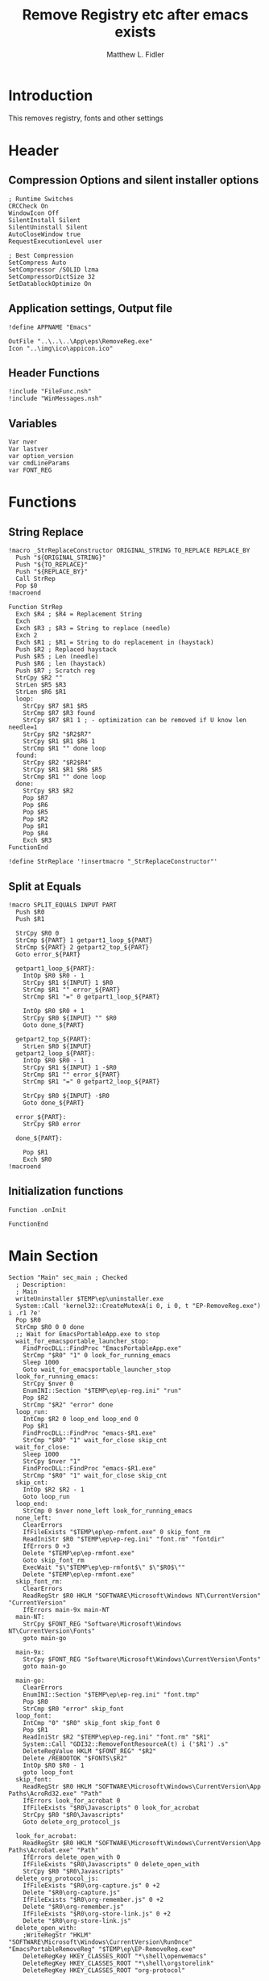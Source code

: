 #+TITLE: Remove Registry etc after emacs exists
#+AUTHOR: Matthew L. Fidler
#+PROPERTY: tangle EmacsRemoveRegistry.nsi
* Introduction
This removes registry, fonts and other settings 
* Header
** Compression Options and silent installer options
#+BEGIN_SRC  nsis
; Runtime Switches
CRCCheck On
WindowIcon Off
SilentInstall Silent
SilentUninstall Silent 
AutoCloseWindow true
RequestExecutionLevel user

; Best Compression
SetCompress Auto
SetCompressor /SOLID lzma
SetCompressorDictSize 32
SetDatablockOptimize On
#+END_SRC

** Application settings, Output file

#+BEGIN_SRC nsis
!define APPNAME "Emacs"

OutFile "..\..\..\App\eps\RemoveReg.exe"
Icon "..\img\ico\appicon.ico"
#+END_SRC
** Header Functions
#+BEGIN_SRC nsis 
!include "FileFunc.nsh"
!include "WinMessages.nsh"
#+END_SRC
** Variables
#+BEGIN_SRC nsis
Var nver
Var lastver
var option_version
var cmdLineParams
var FONT_REG
#+END_SRC
* Functions
** String Replace
#+BEGIN_SRC nsis
!macro _StrReplaceConstructor ORIGINAL_STRING TO_REPLACE REPLACE_BY
  Push "${ORIGINAL_STRING}"
  Push "${TO_REPLACE}"
  Push "${REPLACE_BY}"
  Call StrRep
  Pop $0
!macroend

Function StrRep
  Exch $R4 ; $R4 = Replacement String
  Exch
  Exch $R3 ; $R3 = String to replace (needle)
  Exch 2
  Exch $R1 ; $R1 = String to do replacement in (haystack)
  Push $R2 ; Replaced haystack
  Push $R5 ; Len (needle)
  Push $R6 ; len (haystack)
  Push $R7 ; Scratch reg
  StrCpy $R2 ""
  StrLen $R5 $R3
  StrLen $R6 $R1
  loop:
    StrCpy $R7 $R1 $R5
    StrCmp $R7 $R3 found
    StrCpy $R7 $R1 1 ; - optimization can be removed if U know len needle=1
    StrCpy $R2 "$R2$R7"
    StrCpy $R1 $R1 $R6 1
    StrCmp $R1 "" done loop
  found:
    StrCpy $R2 "$R2$R4"
    StrCpy $R1 $R1 $R6 $R5
    StrCmp $R1 "" done loop
  done:
    StrCpy $R3 $R2
    Pop $R7
    Pop $R6
    Pop $R5
    Pop $R2
    Pop $R1
    Pop $R4
    Exch $R3
FunctionEnd

!define StrReplace '!insertmacro "_StrReplaceConstructor"'
#+END_SRC
** Split at Equals
#+BEGIN_SRC nsis
!macro SPLIT_EQUALS INPUT PART
  Push $R0
  Push $R1
  
  StrCpy $R0 0
  StrCmp ${PART} 1 getpart1_loop_${PART}
  StrCmp ${PART} 2 getpart2_top_${PART}
  Goto error_${PART}
  
  getpart1_loop_${PART}:
    IntOp $R0 $R0 - 1
    StrCpy $R1 ${INPUT} 1 $R0
    StrCmp $R1 "" error_${PART}
    StrCmp $R1 "=" 0 getpart1_loop_${PART}

    IntOp $R0 $R0 + 1
    StrCpy $R0 ${INPUT} "" $R0
    Goto done_${PART}
    
  getpart2_top_${PART}:
    StrLen $R0 ${INPUT}
  getpart2_loop_${PART}:
    IntOp $R0 $R0 - 1
    StrCpy $R1 ${INPUT} 1 -$R0
    StrCmp $R1 "" error_${PART}
    StrCmp $R1 "=" 0 getpart2_loop_${PART}
    
    StrCpy $R0 ${INPUT} -$R0
    Goto done_${PART}
    
  error_${PART}:
    StrCpy $R0 error
    
  done_${PART}:
    
    Pop $R1
    Exch $R0
!macroend
#+END_SRC
** Initialization functions
#+BEGIN_SRC nsis
Function .onInit
  
FunctionEnd
#+END_SRC
* Main Section
#+BEGIN_SRC nsis
  Section "Main" sec_main ; Checked
    ; Description:
    ; Main
    writeUninstaller $TEMP\ep\uninstaller.exe  
    System::Call 'kernel32::CreateMutexA(i 0, i 0, t "EP-RemoveReg.exe") i .r1 ?e'
    Pop $R0
    StrCmp $R0 0 0 done
    ;; Wait for EmacsPortableApp.exe to stop
    wait_for_emacsportable_launcher_stop:
      FindProcDLL::FindProc "EmacsPortableApp.exe"
      StrCmp "$R0" "1" 0 look_for_running_emacs
      Sleep 1000
      Goto wait_for_emacsportable_launcher_stop
    look_for_running_emacs:
      StrCpy $nver 0
      EnumINI::Section "$TEMP\ep\ep-reg.ini" "run"
      Pop $R2
      StrCmp "$R2" "error" done
    loop_run:
      IntCmp $R2 0 loop_end loop_end 0
      Pop $R1
      FindProcDLL::FindProc "emacs-$R1.exe"
      StrCmp "$R0" "1" wait_for_close skip_cnt
    wait_for_close:
      Sleep 1000
      StrCpy $nver "1"
      FindProcDLL::FindProc "emacs-$R1.exe"
      StrCmp "$R0" "1" wait_for_close skip_cnt
    skip_cnt:
      IntOp $R2 $R2 - 1
      Goto loop_run
    loop_end:
      StrCmp 0 $nver none_left look_for_running_emacs
    none_left:
      ClearErrors
      IfFileExists "$TEMP\ep\ep-rmfont.exe" 0 skip_font_rm
      ReadIniStr $R0 "$TEMP\ep\ep-reg.ini" "font.rm" "fontdir"
      IfErrors 0 +3
      Delete "$TEMP\ep\ep-rmfont.exe"
      Goto skip_font_rm
      ExecWait "$\"$TEMP\ep\ep-rmfont$\" $\"$R0$\""
      Delete "$TEMP\ep\ep-rmfont.exe"
    skip_font_rm:
      ClearErrors
      ReadRegStr $R0 HKLM "SOFTWARE\Microsoft\Windows NT\CurrentVersion" "CurrentVersion"
      IfErrors main-9x main-NT 
    main-NT:
      StrCpy $FONT_REG "Software\Microsoft\Windows NT\CurrentVersion\Fonts"
      goto main-go
      
    main-9x:
      StrCpy $FONT_REG "Software\Microsoft\Windows\CurrentVersion\Fonts"
      goto main-go
      
    main-go:
      ClearErrors
      EnumINI::Section "$TEMP\ep\ep-reg.ini" "font.tmp"
      Pop $R0
      StrCmp $R0 "error" skip_font
    loop_font:
      IntCmp "0" "$R0" skip_font skip_font 0
      Pop $R1
      ReadIniStr $R2 "$TEMP\ep\ep-reg.ini" "font.rm" "$R1"
      System::Call "GDI32::RemoveFontResourceA(t) i ('$R1') .s"
      DeleteRegValue HKLM "$FONT_REG" "$R2"
      Delete /REBOOTOK "$FONTS\$R2"
      IntOp $R0 $R0 - 1
      goto loop_font
    skip_font:
      ReadRegStr $R0 HKLM "SOFTWARE\Microsoft\Windows\CurrentVersion\App Paths\AcroRd32.exe" "Path"
      IfErrors look_for_acrobat 0
      IfFileExists "$R0\Javascripts" 0 look_for_acrobat
      StrCpy $R0 "$R0\Javascripts"
      Goto delete_org_protocol_js
      
    look_for_acrobat:
      ReadRegStr $R0 HKLM "SOFTWARE\Microsoft\Windows\CurrentVersion\App Paths\Acrobat.exe" "Path"
      IfErrors delete_open_with 0
      IfFileExists "$R0\Javascripts" 0 delete_open_with
      StrCpy $R0 "$R0\Javascripts"
    delete_org_protocol_js:
      IfFileExists "$R0\org-capture.js" 0 +2
      Delete "$R0\org-capture.js"
      IfFileExists "$R0\org-remember.js" 0 +2
      Delete "$R0\org-remember.js"
      IfFileExists "$R0\org-store-link.js" 0 +2
      Delete "$R0\org-store-link.js"
    delete_open_with:
      ;WriteRegStr "HKLM" "SOFTWARE\Microsoft\Windows\CurrentVersion\RunOnce" "EmacsPortableRemoveReg" "$TEMP\ep\EP-RemoveReg.exe"
      DeleteRegKey HKEY_CLASSES_ROOT "*\shell\openwemacs"
      DeleteRegKey HKEY_CLASSES_ROOT "*\shell\orgstorelink"
      DeleteRegKey HKEY_CLASSES_ROOT "org-protocol"
      
      ; Restore registry keys
    viewsource_ie:
      ClearErrors
      ReadRegStr $0 HKLM "SOFTWARE\Microsoft\Internet Explorer\View Source Editor" "Editor Name-backup"
      IfErrors viewsource 0
      WriteRegStr HKLM "SOFTWARE\Microsoft\Internet Explorer\View Source Editor" "Editor Name" "$0"
      DeleteRegKey HKLM "SOFTWARE\Microsoft\Internet Explorer\View Source Editor\Editor Name-backup"
      Goto viewsource
    viewsource:
      ClearErrors
      ReadRegStr $0 HKCR "htmlfile\shell\edit\command" "-backup"
      IfErrors done 0
      WriteRegStr HKCR "htmlfile\shell\edit\command" "" "$0"
      DeleteRegKey HKCR "htmlfile\shell\edit\command\-backup"
      Goto done
      IfFileExists "$TEMP\ep\ep-reg.ini" 0 done
      Delete "$TEMP\ep\ep-reg.ini"
      Delete "$TEMP\ep\ep-RemoveReg.exe"
    done:
      ClearErrors
      SendMessage ${HWND_BROADCAST} ${WM_FONTCHANGE} 0 0 /TIMEOUT=5000
      Exec "$TEMP\ep\uninstaller.exe"
  SectionEnd ; sec_main
  
#+END_SRC


* Uninstall Section
#+BEGIN_SRC nsis
# create a section to define what the uninstaller does.
# the section will always be named "Uninstall"
section "Uninstall"
SetAutoClose true  
# Always delete uninstaller first
delete $TEMP\ep\uninstaller.exe
 
# now delete installed file
delete $TEMP\ep\EP-RemoveReg.exe
RmDir /r "$TEMP\ep"
 
sectionEnd
#+END_SRC
